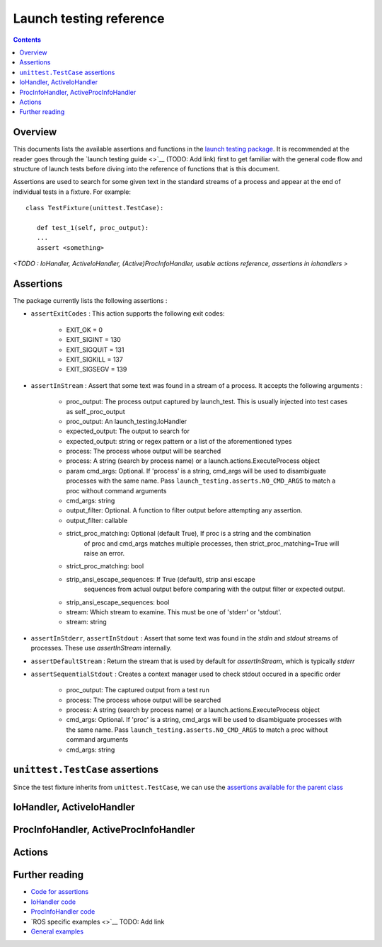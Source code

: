 Launch testing reference
========================

.. contents:: Contents
   :depth: 2
   :local:

Overview
--------
This documents lists the available assertions and functions in the `launch testing package <https://github.com/ros2/launch/tree/master/launch_testing>`__. It is recommended at the reader goes through the `launch testing guide <>`__ (TODO: Add link) first to get familiar with the general code flow and structure of launch tests before diving into the reference of functions that is this document.

Assertions are used to search for some given text in the standard streams of a process and appear at the end of individual tests in a fixture. For example:

::

   class TestFixture(unittest.TestCase):

      def test_1(self, proc_output):
      ...
      assert <something>

*<TODO : IoHandler, ActiveIoHandler, (Active)ProcInfoHandler, usable actions reference, assertions in iohandlers >*

Assertions
----------
The package currently lists the following assertions :


* ``assertExitCodes`` : This action supports the following exit codes:

   - EXIT_OK = 0
   - EXIT_SIGINT = 130
   - EXIT_SIGQUIT = 131
   - EXIT_SIGKILL = 137
   - EXIT_SIGSEGV = 139

* ``assertInStream`` : Assert that some text was found in a stream of a process. It accepts the following arguments :

      - proc_output: The process output captured by launch_test.  This is usually injected
        into test cases as self._proc_output
      - proc_output: An launch_testing.IoHandler
      - expected_output: The output to search for
      - expected_output: string or regex pattern or a list of the aforementioned types
      - process: The process whose output will be searched
      - process: A string (search by process name) or a launch.actions.ExecuteProcess object
      - param cmd_args: Optional.  If 'process' is a string, cmd_args will be used to disambiguate
        processes with the same name.  Pass ``launch_testing.asserts.NO_CMD_ARGS`` to match a proc without
        command arguments
      - cmd_args: string
      - output_filter: Optional. A function to filter output before attempting any assertion.
      - output_filter: callable
      - strict_proc_matching: Optional (default True), If proc is a string and the combination
         of proc and cmd_args matches multiple processes, then strict_proc_matching=True will raise
         an error.
      - strict_proc_matching: bool
      - strip_ansi_escape_sequences: If True (default), strip ansi escape
         sequences from actual output before comparing with the output filter or
         expected output.
      - strip_ansi_escape_sequences: bool
      - stream: Which stream to examine.  This must be one of 'stderr' or 'stdout'.
      - stream: string

* ``assertInStderr``, ``assertInStdout`` : Assert that some text was found in the `stdin` and `stdout` streams of processes. These use `assertInStream` internally.

* ``assertDefaultStream`` : Return the stream that is used by default for `assertInStream`, which is typically `stderr`

* ``assertSequentialStdout`` : Creates a context manager used to check stdout occured in a specific order

    - proc_output:  The captured output from a test run
    - process: The process whose output will be searched
    - process: A string (search by process name) or a launch.actions.ExecuteProcess object
    - cmd_args: Optional.  If 'proc' is a string, cmd_args will be used to disambiguate
      processes with the same name.  Pass ``launch_testing.asserts.NO_CMD_ARGS`` to match a proc without
      command arguments
    - cmd_args: string

``unittest.TestCase`` assertions
--------------------------------
Since the test fixture inherits from ``unittest.TestCase``, we can use the `assertions available for the parent class <https://docs.python.org/3/library/unittest.html#assert-methods>`__

IoHandler, ActiveIoHandler
--------------------------


ProcInfoHandler, ActiveProcInfoHandler
--------------------------------------


Actions
-------


Further reading
---------------
* `Code for assertions <https://github.com/ros2/launch/tree/master/launch_testing/launch_testing/asserts>`__
* `IoHandler code <https://github.com/ros2/launch/blob/8a7649de4d65d13e24f176f2005917a9ba3061a0/launch_testing/launch_testing/io_handler.py>`__
* `ProcInfoHandler code <https://github.com/ros2/launch/blob/8a7649de4d65d13e24f176f2005917a9ba3061a0/launch_testing/launch_testing/proc_info_handler.py>`__
* `ROS specific examples <>`__ TODO: Add link
* `General examples <https://github.com/ros2/launch/tree/master/launch_testing/test/launch_testing/examples>`__ 
